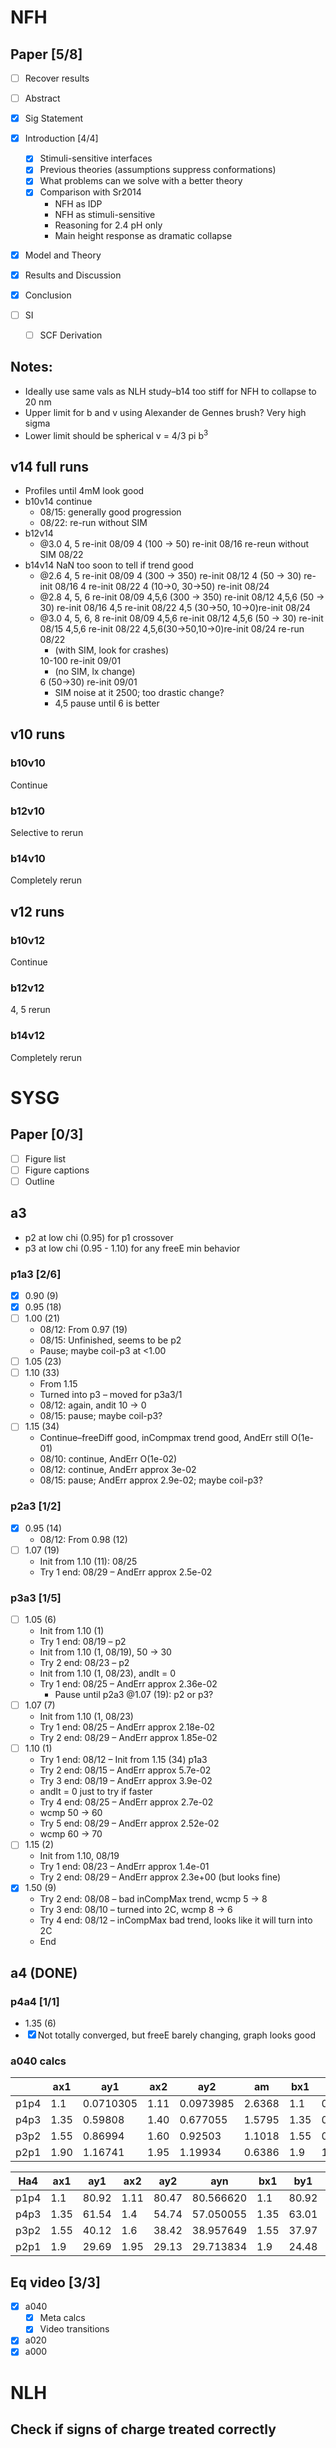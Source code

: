 #+STARTUP: show2levels
#+STARTUP: indent
* NFH
** Paper [5/8]
- [ ] Recover results
  
- [ ] Abstract
- [X] Sig Statement
- [X] Introduction [4/4]
  * [X] Stimuli-sensitive interfaces
  * [X] Previous theories (assumptions suppress conformations)
  * [X] What problems can we solve with a better theory
  * [X] Comparison with Sr2014
    * NFH as IDP
    * NFH as stimuli-sensitive
    * Reasoning for 2.4 pH only
    * Main height response as dramatic collapse
- [X] Model and Theory
- [X] Results and Discussion
- [X] Conclusion
- [-] SI
  - [-] SCF Derivation

** Notes:
- Ideally use same vals as NLH study--b14 too stiff for NFH to collapse
  to 20 nm
- Upper limit for b and v using Alexander de Gennes brush? Very high sigma
- Lower limit should be spherical v = 4/3 pi b^3

** v14 full runs
- Profiles until 4mM look good
- b10v14 continue
  - 08/15: generally good progression
  - 08/22: re-run without SIM
- b12v14
  - @3.0 4, 5          re-init 08/09
    4 (100 -> 50)      re-init 08/16
    re-reun without SIM 08/22
- b14v14 NaN too soon to tell if trend good
  - @2.6 4, 5          re-init 08/09
    4 (300 -> 350)     re-init 08/12
    4 (50 -> 30)       re-init 08/16
    4                  re-init 08/22
    4 (10->0, 30->50)  re-init 08/24
  - @2.8 4, 5, 6       re-init 08/09
    4,5,6 (300 -> 350) re-init 08/12
    4,5,6 (50 -> 30)   re-init 08/16
    4,5                re-init 08/22
    4,5 (30->50, 10->0)re-init 08/24
  - @3.0 4, 5, 6, 8    re-init 08/09
    4,5,6              re-init 08/12
    4,5,6 (50 -> 30)   re-init 08/15
    4,5,6              re-init 08/22
    4,5,6(30->50,10->0)re-init 08/24
    re-run             08/22
    - (with SIM, look for crashes)
    10-100             re-init 09/01
    - (no SIM, lx change)
    6 (50->30)         re-init 09/01
    - SIM noise at it 2500; too drastic change?
    - 4,5 pause until 6 is better
    
    
** v10 runs
*** b10v10
Continue
*** b12v10
Selective to rerun
*** b14v10
Completely rerun
** v12 runs
*** b10v12
Continue
*** b12v12
4, 5 rerun
*** b14v12
Completely rerun


* SYSG
** Paper [0/3]
- [ ] Figure list
- [ ] Figure captions
- [ ] Outline

  
** a3
- p2 at low chi (0.95) for p1 crossover
- p3 at low chi (0.95 - 1.10) for any freeE min behavior
*** p1a3 [2/6]
- [X] 0.90 (9)
- [X] 0.95 (18)
- [ ] 1.00 (21)
  - 08/12: From 0.97 (19)
  - 08/15: Unfinished, seems to be p2
  - Pause; maybe coil-p3 at <1.00
- [ ] 1.05 (23)
- [ ] 1.10 (33)
  - From 1.15
  - Turned into p3 -- moved for p3a3/1
  - 08/12: again, andit 10 -> 0
  - 08/15: pause; maybe coil-p3?
- [ ] 1.15 (34)
  - Continue--freeDiff good, inCompmax trend good, AndErr still O(1e-01)
  - 08/10: continue, AndErr O(1e-02)
  - 08/12: continue, AndErr approx 3e-02
  - 08/15: pause; AndErr approx 2.9e-02; maybe coil-p3?
*** p2a3 [1/2]
- [X] 0.95 (14)
  - 08/12: From 0.98 (12)
- [-] 1.07 (19)
  - Init from 1.10 (11): 08/25
  - Try 1 end: 08/29 -- AndErr approx 2.5e-02
*** p3a3 [1/5]
- [-] 1.05 (6)
  - Init from 1.10 (1)
  - Try 1 end: 08/19 -- p2
  - Init from 1.10 (1, 08/19), 50 -> 30
  - Try 2 end: 08/23 -- p2
  - Init from 1.10 (1, 08/23), andIt = 0
  - Try 1 end: 08/25 -- AndErr approx 2.36e-02
    - Pause until p2a3 @1.07 (19): p2 or p3?
- [-] 1.07 (7)
  - Init from 1.10 (1, 08/23)
  - Try 1 end: 08/25 -- AndErr approx 2.18e-02
  - Try 2 end: 08/29 -- AndErr approx 1.85e-02
- [-] 1.10 (1)
  - Try 1 end: 08/12 -- Init from 1.15 (34) p1a3
  - Try 2 end: 08/15 -- AndErr approx 5.7e-02
  - Try 3 end: 08/19 -- AndErr approx 3.9e-02
  - andIt = 0 just to try if faster
  - Try 4 end: 08/25 -- AndErr approx 2.7e-02
  - wcmp 50 -> 60
  - Try 5 end: 08/29 -- AndErr approx 2.52e-02
  - wcmp 60 -> 70
- [-] 1.15 (2)
  - Init from 1.10, 08/19
  - Try 1 end: 08/23 -- AndErr approx 1.4e-01
  - Try 2 end: 08/29 -- AndErr approx 2.3e+00 (but looks fine)
- [X] 1.50 (9)
  - Try 2 end: 08/08 -- bad inCompMax trend, wcmp 5 -> 8
  - Try 3 end: 08/10 -- turned into 2C, wcmp 8 -> 6
  - Try 4 end: 08/12 -- inCompMax bad trend, looks like it will turn into 2C
  - End

    
** a4 (DONE)
*** p4a4 [1/1]
- 1.35 (6)
- [X] Not totally converged, but freeE barely changing, graph looks good  
*** a040 calcs
#+NAME: Fa4
|      |  ax1 |       ay1 |  ax2 |       ay2 |     am |  bx1 |       by1 |  bx2 |       by2 |      bm |        px |
|------+------+-----------+------+-----------+--------+------+-----------+------+-----------+---------+-----------|
| p1p4 |  1.1 | 0.0710305 | 1.11 | 0.0973985 | 2.6368 |  1.1 | 0.0713081 | 1.11 | 0.0973226 | 2.60145 | 1.1078529 |
| p4p3 | 1.35 |   0.59808 | 1.40 |  0.677055 | 1.5795 | 1.35 |  0.599839 |  1.4 |   0.67615 | 1.52622 | 1.3830143 |
| p3p2 | 1.55 |   0.86994 | 1.60 |   0.92503 | 1.1018 | 1.55 |  0.872143 |  1.6 |  0.924011 | 1.03736 | 1.5841868 |
| p2p1 | 1.90 |   1.16741 | 1.95 |   1.19934 | 0.6386 |  1.9 |   1.16862 | 1.95 |   1.19705 |  0.5686 | 1.8978720 |
|------+------+-----------+------+-----------+--------+------+-----------+------+-----------+---------+-----------|
#+TBLFM: $7=$2::$9=$4
#+TBLFM: $6=($5-$3)/($4-$2)::$11=($10-$8)/($9-$7)::$12=($6*$2-$11*$7+$8-$3)/($6-$11)

| Ha4  |  ax1 |   ay1 |  ax2 |   ay2 |       ayn |  bx1 |   by1 |  bx2 |   by2 |       byn |        px |
|------+------+-------+------+-------+-----------+------+-------+------+-------+-----------+-----------|
| p1p4 |  1.1 | 80.92 | 1.11 | 80.47 | 80.566620 |  1.1 | 80.92 | 1.11 | 80.47 | 80.566620 | 1.1078529 |
| p4p3 | 1.35 | 61.54 |  1.4 | 54.74 | 57.050055 | 1.35 | 63.01 |  1.4 | 56.67 | 58.823787 | 1.3830143 |
| p3p2 | 1.55 | 40.12 |  1.6 | 38.42 | 38.957649 | 1.55 | 37.97 |  1.6 | 35.23 | 36.096563 | 1.5841868 |
| p2p1 |  1.9 | 29.69 | 1.95 | 29.13 | 29.713834 |  1.9 | 24.48 | 1.95 | 24.03 | 24.499152 |  1.897872 |
|------+------+-------+------+-------+-----------+------+-------+------+-------+-----------+-----------|
#+TBLFM: $1=remote(Fa4,@@#$1)::$2=remote(Fa4,@@#$2)::$4=remote(Fa4,@@#$4)::$7=remote(Fa4,@@#$7)::$9=remote(Fa4,@@#$9)::$12=remote(Fa4,@@#$12)
#+TBLFM: $11=($12-$7)*($10-$8)/($9-$7)+$8::$6=($12-$2)*($5-$3)/($4-$2)+$3


** Eq video [3/3]
- [X] a040
  - [X] Meta calcs
  - [X] Video transitions
- [X] a020
- [X] a000

  
* NLH
** Check if signs of charge treated correctly
** EAD0710
*** Chimax = 2.6
- Overall: 
  - Good convergence
  - H profile not bad
  - L profile wrong--Height increase at high Cs?
**** b10v14 
- H: 10, 25
**** b12v14 
- H: 25 
**** b14v14 
- H: 25
*** Chimax = 3.0
**** b14v14
- End 08/24:
  - Cs 5-100 still running
  - H still much taller than L at all Cs
    - Stiffness scales wrt b^3, but both will be affected
  - L height goes up then down: switching conformations?
  - H end block (5-7) bimodal. Ch dist. wrong?
- 08/24: Rerun L @Cs 1-3 from Cs 5 (1A-3A) and Cs 5 from Cs 3 (4A).
  - First order phase transition?
    |        1 |       1A |        2 |       2A |        3 |       3A |        4 |       4A |
    |----------+----------+----------+----------+----------+----------+----------+----------|
    | -5.46923 | -5.52008 | -4.95240 | -5.00074 | -4.68733 | -4.73383 | -4.46136 | -4.46136 |
- WHY IS HEIGHT INCREASING?


* NAF
** Clay meeting: SCFT to mass frac [0/3]
*** TODO pervaded volume reading
*** TODO prep slide (from quals)
*** TODO schedule

